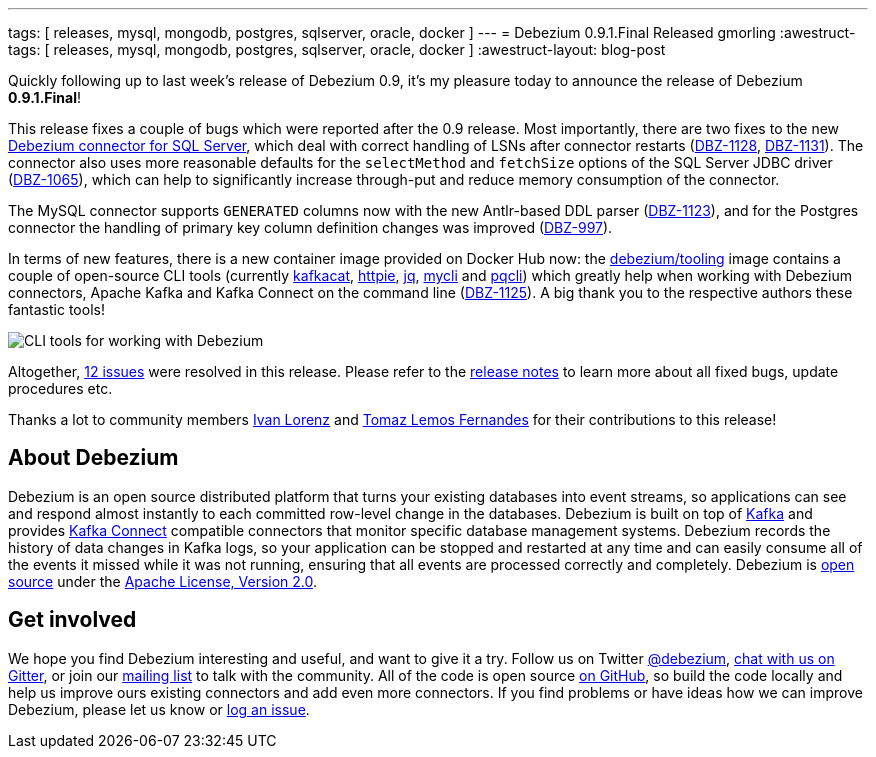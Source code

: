 ---
tags: [ releases, mysql, mongodb, postgres, sqlserver, oracle, docker ]
---
= Debezium 0.9.1.Final Released
gmorling
:awestruct-tags: [ releases, mysql, mongodb, postgres, sqlserver, oracle, docker ]
:awestruct-layout: blog-post

Quickly following up to last week's release of Debezium 0.9, it's my pleasure today to announce the release of Debezium *0.9.1.Final*!

This release fixes a couple of bugs which were reported after the 0.9 release.
Most importantly, there are two fixes to the new link:/docs/connectors/sqlserver/[Debezium connector for SQL Server],
which deal with correct handling of LSNs after connector restarts (https://issues.redhat.com/browse/DBZ-1128[DBZ-1128], https://issues.redhat.com/browse/DBZ-1131[DBZ-1131]).
The connector also uses more reasonable defaults for the `selectMethod` and `fetchSize` options of the SQL Server JDBC driver (https://issues.redhat.com/browse/DBZ-1065[DBZ-1065]),
which can help to significantly increase through-put and reduce memory consumption of the connector.

The MySQL connector supports `GENERATED` columns now with the new Antlr-based DDL parser (https://issues.redhat.com/browse/DBZ-1123[DBZ-1123]),
and for the Postgres connector the handling of primary key column definition changes was improved (https://issues.redhat.com/browse/DBZ-997[DBZ-997]).

In terms of new features, there is a new container image provided on Docker Hub now:
the https://hub.docker.com/r/debezium/tooling[debezium/tooling] image contains a couple of open-source CLI tools
(currently https://github.com/edenhill/kafkacat[kafkacat], https://github.com/jakubroztocil/httpie[httpie], https://github.com/stedolan/jq[jq], https://github.com/dbcli/mycli[mycli] and https://github.com/dbcli/pgcli[pqcli])
which greatly help when working with Debezium connectors, Apache Kafka and Kafka Connect on the command line
(https://issues.redhat.com/browse/DBZ-1125[DBZ-1125]).
A big thank you to the respective authors these fantastic tools!

++++
<div class="imageblock centered-image">
    <img src="/images/debezium_shell.gif" class="responsive-image" alt="CLI tools for working with Debezium">
</div>
++++

Altogether, https://issues.redhat.com/issues/?jql=project%20%3D%20DBZ%20AND%20fixVersion%20%3D%200.9.1.Final[12 issues] were resolved in this release.
Please refer to the link:/docs/releases/#release-0-9-1-final[release notes] to learn more about all fixed bugs, update procedures etc.

Thanks a lot to community members https://github.com/ivan-lorenz[Ivan Lorenz] and https://github.com/tomazlemos[Tomaz Lemos Fernandes] for their contributions to this release!

== About Debezium

Debezium is an open source distributed platform that turns your existing databases into event streams,
so applications can see and respond almost instantly to each committed row-level change in the databases.
Debezium is built on top of http://kafka.apache.org/[Kafka] and provides http://kafka.apache.org/documentation.html#connect[Kafka Connect] compatible connectors that monitor specific database management systems.
Debezium records the history of data changes in Kafka logs, so your application can be stopped and restarted at any time and can easily consume all of the events it missed while it was not running,
ensuring that all events are processed correctly and completely.
Debezium is link:/license/[open source] under the http://www.apache.org/licenses/LICENSE-2.0.html[Apache License, Version 2.0].

== Get involved

We hope you find Debezium interesting and useful, and want to give it a try.
Follow us on Twitter https://twitter.com/debezium[@debezium], https://gitter.im/debezium/user[chat with us on Gitter],
or join our https://groups.google.com/forum/#!forum/debezium[mailing list] to talk with the community.
All of the code is open source https://github.com/debezium/[on GitHub],
so build the code locally and help us improve ours existing connectors and add even more connectors.
If you find problems or have ideas how we can improve Debezium, please let us know or https://issues.redhat.com/projects/DBZ/issues/[log an issue].
